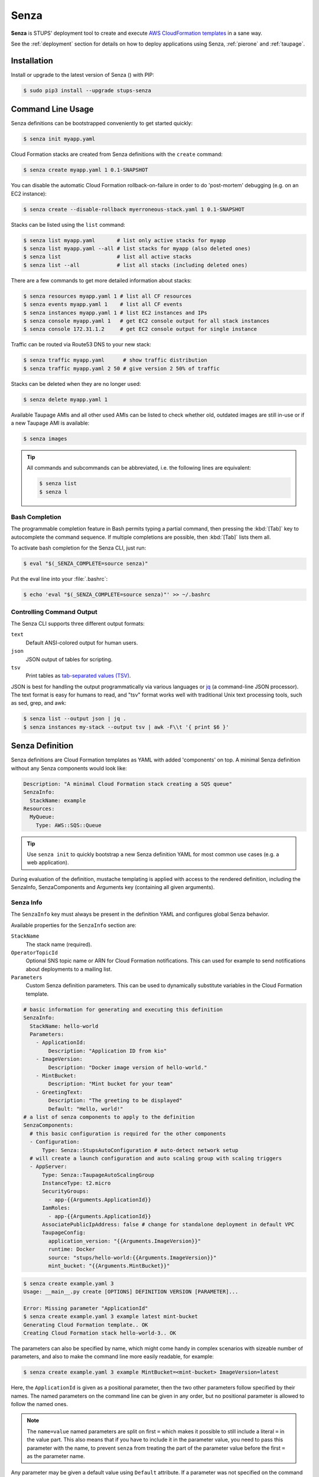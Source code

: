 .. _senza:

=====
Senza
=====

**Senza** is STUPS' deployment tool to create and execute `AWS CloudFormation templates`_ in a sane way.

See the :ref:`deployment` section for details on how to deploy applications using Senza, :ref:`pierone` and :ref:`taupage`.

Installation
============

Install or upgrade to the latest version of Senza (|senza-pypi-version|) with PIP:

.. |senza-pypi-version| image:: https://img.shields.io/pypi/v/stups-senza.svg
   :target: https://pypi.python.org/pypi/stups-senza/
   :alt: Latest PyPI version

.. code-block:: bash

    $ sudo pip3 install --upgrade stups-senza


Command Line Usage
==================

Senza definitions can be bootstrapped conveniently to get started quickly:

.. code-block:: bash

    $ senza init myapp.yaml

Cloud Formation stacks are created from Senza definitions with the ``create`` command:

.. code-block:: bash

    $ senza create myapp.yaml 1 0.1-SNAPSHOT

You can disable the automatic Cloud Formation rollback-on-failure in order to do 'post-mortem' debugging (e.g. on an EC2 instance):

.. code-block:: bash

    $ senza create --disable-rollback myerroneous-stack.yaml 1 0.1-SNAPSHOT

Stacks can be listed using the ``list`` command:

.. code-block:: bash

    $ senza list myapp.yaml       # list only active stacks for myapp
    $ senza list myapp.yaml --all # list stacks for myapp (also deleted ones)
    $ senza list                  # list all active stacks
    $ senza list --all            # list all stacks (including deleted ones)

There are a few commands to get more detailed information about stacks:

.. code-block:: bash

    $ senza resources myapp.yaml 1 # list all CF resources
    $ senza events myapp.yaml 1    # list all CF events
    $ senza instances myapp.yaml 1 # list EC2 instances and IPs
    $ senza console myapp.yaml 1   # get EC2 console output for all stack instances
    $ senza console 172.31.1.2     # get EC2 console output for single instance

Traffic can be routed via Route53 DNS to your new stack:

.. code-block:: bash

    $ senza traffic myapp.yaml      # show traffic distribution
    $ senza traffic myapp.yaml 2 50 # give version 2 50% of traffic

Stacks can be deleted when they are no longer used:

.. code-block:: bash

    $ senza delete myapp.yaml 1

Available Taupage AMIs and all other used AMIs can be listed to check whether old, outdated images are still in-use or if a new Taupage AMI is available:

.. code-block:: bash

    $ senza images


.. Tip::

    All commands and subcommands can be abbreviated, i.e. the following lines are equivalent:

    .. code-block:: bash

        $ senza list
        $ senza l

Bash Completion
---------------

The programmable completion feature in Bash permits typing a partial command, then pressing the :kbd:`[Tab]` key to autocomplete the command sequence.
If multiple completions are possible, then :kbd:`[Tab]` lists them all.

To activate bash completion for the Senza CLI, just run:

.. code-block:: bash

    $ eval "$(_SENZA_COMPLETE=source senza)"

Put the eval line into your :file:`.bashrc`:

.. code-block:: bash

    $ echo 'eval "$(_SENZA_COMPLETE=source senza)"' >> ~/.bashrc


Controlling Command Output
--------------------------

The Senza CLI supports three different output formats:

``text``
    Default ANSI-colored output for human users.
``json``
    JSON output of tables for scripting.
``tsv``
    Print tables as `tab-separated values (TSV)`_.

JSON is best for handling the output programmatically via various languages or `jq`_ (a command-line JSON processor). The text format is easy for humans to read, and "tsv" format works well with traditional Unix text processing tools, such as sed, grep, and awk:

.. code-block:: bash

    $ senza list --output json | jq .
    $ senza instances my-stack --output tsv | awk -F\\t '{ print $6 }'

.. _senza-definition:

Senza Definition
================

Senza definitions are Cloud Formation templates as YAML with added 'components' on top.
A minimal Senza definition without any Senza components would look like:

.. code-block:: yaml

    Description: "A minimal Cloud Formation stack creating a SQS queue"
    SenzaInfo:
      StackName: example
    Resources:
      MyQueue:
        Type: AWS::SQS::Queue

.. Tip::

    Use ``senza init`` to quickly bootstrap a new Senza definition YAML for most common use cases (e.g. a web application).

During evaluation of the definition, mustache templating is applied with access to the rendered definition,
including the SenzaInfo, SenzaComponents and Arguments key (containing all given arguments).

Senza Info
----------

The ``SenzaInfo`` key must always be present in the definition YAML and configures global Senza behavior.

Available properties for the ``SenzaInfo`` section are:

``StackName``
    The stack name (required).
``OperatorTopicId``
    Optional SNS topic name or ARN for Cloud Formation notifications. This can used for example to send notifications about deployments to a mailing list.
``Parameters``
    Custom Senza definition parameters. This can be used to dynamically substitute variables in the Cloud Formation template.

.. code-block:: yaml

    # basic information for generating and executing this definition
    SenzaInfo:
      StackName: hello-world
      Parameters:
        - ApplicationId:
            Description: "Application ID from kio"
        - ImageVersion:
            Description: "Docker image version of hello-world."
        - MintBucket:
            Description: "Mint bucket for your team"
        - GreetingText:
            Description: "The greeting to be displayed"
            Default: "Hello, world!"
    # a list of senza components to apply to the definition
    SenzaComponents:
      # this basic configuration is required for the other components
      - Configuration:
          Type: Senza::StupsAutoConfiguration # auto-detect network setup
      # will create a launch configuration and auto scaling group with scaling triggers
      - AppServer:
          Type: Senza::TaupageAutoScalingGroup
          InstanceType: t2.micro
          SecurityGroups:
            - app-{{Arguments.ApplicationId}}
          IamRoles:
            - app-{{Arguments.ApplicationId}}
          AssociatePublicIpAddress: false # change for standalone deployment in default VPC
          TaupageConfig:
            application_version: "{{Arguments.ImageVersion}}"
            runtime: Docker
            source: "stups/hello-world:{{Arguments.ImageVersion}}"
            mint_bucket: "{{Arguments.MintBucket}}"

.. code-block:: bash

    $ senza create example.yaml 3
    Usage: __main__.py create [OPTIONS] DEFINITION VERSION [PARAMETER]...

    Error: Missing parameter "ApplicationId"
    $ senza create example.yaml 3 example latest mint-bucket
    Generating Cloud Formation template.. OK
    Creating Cloud Formation stack hello-world-3.. OK

The parameters can also be specified by name, which might come handy in
complex scenarios with sizeable number of parameters, and also to make the
command line more easily readable, for example:

.. code-block:: bash

    $ senza create example.yaml 3 example MintBucket=<mint-bucket> ImageVersion=latest

Here, the ``ApplicationId`` is given as a positional parameter, then the two
other parameters follow specified by their names.  The named parameters on the
command line can be given in any order, but no positional parameter is allowed
to follow the named ones.

.. Note::

   The ``name=value`` named parameters are split on first ``=`` which makes it
   possible to still include a literal ``=`` in the value part.  This also
   means that if you have to include it in the parameter value, you need to
   pass this parameter with the name, to prevent ``senza`` from treating the
   part of the parameter value before the first ``=`` as the parameter name.

Any parameter may be given a default value using ``Default`` attribute.
If a parameter was not specified on the command line (either as positional or
named one), the default value is used.  It makes sense to always put all
parameters which have a default value at the bottom of the parameter
definition list, otherwise one will be forced to specify all the following
parameters using a ``name=value`` as there would be no way to map them to
proper position.

Mappings
--------

Mappings are essentially key-value pairs and behave exactly as `CloudFormation Mappings <http://docs.aws.amazon.com/AWSCloudFormation/latest/UserGuide/mappings-section-structure.html>`_. Use Mappings for ``Images``, ``ServerSubnets`` or ``LoadBalancerSubnets``. An Example:

.. code-block:: yaml

   Mappings:
      Images:
         eu-west-1:
            MyImage: "ami-123123"
   # (..)
   Image: MyImage

Senza Components
----------------

Components are predefined Cloud Formation snippets that are easy to configure and generate all the boilerplate JSON that is required by Cloud Formation.

All Senza components must be configured in a list below the top-level "SenzaComponents" key, the structure is as follows:

.. code-block:: yaml

    SenzaComponents:
      - ComponentName1:
          Type: ComponentType1
          SomeComponentProperty: "some value"
      - ComponentName2:
          Type: ComponentType2

.. Note::

    Please note that each list item below "SenzaComponents" is a map with only one key (the component name).
    The YAML "flow-style" syntax would be: ``SenzaComponents: [{CompName: {Type: CompType}}]``.


Senza::StupsAutoConfiguration
~~~~~~~~~~~~~~~~~~~~~~~~~~~~~

The **StupsAutoConfiguration** component type autodetects load balancer and server subnets by relying on STUPS' naming convention (DMZ subnets have "dmz" in their name). It also finds the latest Taupage AMI and defines an image "LatestTaupageImage" which can be used by the "TaupageAutoScalingGroup" component.

Example usage:

.. code-block:: yaml

    SenzaComponents:
      - Configuration:
          Type: Senza::StupsAutoConfiguration

This component supports the following configuration properties:

``AvailabilityZones``
    Optional list of AZ names (e.g. "eu-west-1a") to filter subnets by.
    This option is relevant for attaching EBS volumes as they are bound to availability zones.

.. _senza-taupage-auto-scaling-group:

Senza::TaupageAutoScalingGroup
~~~~~~~~~~~~~~~~~~~~~~~~~~~~~~

The **TaupageAutoScalingGroup** component type creates one AWS AutoScalingGroup resource with a LaunchConfiguration for the Taupage AMI.

.. code-block:: yaml

    SenzaComponents:
      - AppServer:
          Type: Senza::TaupageAutoScalingGroup
          InstanceType: t2.micro
          SecurityGroups:
            - app-myapp
          ElasticLoadBalancer: AppLoadBalancer
          TaupageConfig:
            runtime: Docker
            source: pierone.example.org/foobar/myapp:1.0
            ports:
              8080: 8080
            environment:
              FOO: bar

This component supports the following configuration properties:

``InstanceType``
    The EC2 instance type to use.
``SecurityGroups``
    List of security groups to associate the EC2 instances with. Each list item can be either an existing security group name or ID.
``IamInstanceProfile``
    ARN of the IAM instance profile to use. You can either use "IamInstanceProfile" or "IamRoles", but not both.
``IamRoles``
    List of IAM role names to use for the automatically created instance profile.
``Image``
    AMI to use, defaults to ``LatestTaupageImage``. If you want to use a different AMI, you have to create a Mapping for it.
``ElasticLoadBalancer``
    Name of the ELB resource. Specifying the ELB resource will automatically use the `"ELB" health check type for the auto scaling group`_.
``HealthCheckType``
    How the auto scaling group should perform instance health checks. Value can be either "EC2" or "ELB".
    Default is "ELB" if ``ElasticLoadBalancer`` is set and "EC2" otherwise.
``HealthCheckGracePeriod``
    The length of time in seconds after a new EC2 instance comes into service that Auto Scaling starts checking its health.
``TaupageConfig``
    Taupage AMI config, see :ref:`taupage` for details.
    At least the properties ``runtime`` ("Docker") and ``source`` (Docker image) are required.
    Usually you will want to specify ``ports`` and ``environment`` too.
``AssociatePublicIpAddress``
    Whether to associate EC2 instances with a public IP address. This boolean value (true/false) is false by default.
``BlockDeviceMappings``
    Spcify additional EBS Devices you want to attach to the nodes. See for Option Map below.
``AutoScaling``
    Map of auto scaling properties, see below.

``AutoScaling`` properties are:

``Minimum``
    Minimum number of instances to spawn.
``Maximum``
    Maximum number of instances to spawn.
``MetricType``
    Metric to do auto scaling on, only supported value is ``CPU``
``ScaleUpThreshold``
    On which value of the metric to scale up. For the "CPU" metric: a value of 70 would mean 70% CPU usage.
``ScaleDownThreshold``
    On which value of the metric to scale down. For the "CPU" metric: a value of 40 would mean 40% CPU usage.

``BlockDeviceMappings`` properties are:

``DeviceName``
    For example: /dev/xvdk
``Ebs``
    Map of EBS Options, see below.


``Ebs`` properties are:

``VolumeSize``
    How Much GB should this EBS have?

Senza::WeightedDnsElasticLoadBalancer
~~~~~~~~~~~~~~~~~~~~~~~~~~~~~~~~~~~~~

The **WeightedDnsElasticLoadBalancer** component type creates one HTTPs ELB resource with Route 53 weighted domains.
The SSL certificate name used by the ELB can either be given (``SSLCertificateId``) or is autodetected.
You can specify the main domain (``MainDomain``) or the default Route53 hosted zone is used for the domain name.
By default, an internal load balancer is created. This is different from the AWS default behaviour. To create an internet-facing
ELB, explicitly set the ``Scheme`` to ``internet-facing``.

.. code-block:: yaml

    SenzaComponents:
      - AppLoadBalancer:
          Type: Senza::WeightedDnsElasticLoadBalancer
          HTTPPort: 8080
          SecurityGroups:
            - app-myapp-lb

The WeightedDnsElasticLoadBalancer component supports the following configuration properties:

``HTTPPort``
    The HTTP port used by the EC2 instances.
``HealthCheckPath``
    HTTP path to use for health check (must return 200), e.g. "/health"
``HealthCheckPort``
    Optional. Port used for the health check. Defaults to ``HTTPPort``.
``SecurityGroups``
    List of security groups to use for the ELB. The security groups must allow SSL traffic.
``MainDomain``
    Main domain to use, e.g. "myapp.example.org"
``VersionDomain``
    Version domain to use, e.g. "myapp-1.example.org". You can use the usual templating feature to integrate the stack version, e.g.
    ``myapp-{{SenzaInfo.StackVersion}}.example.org``.
``Scheme``
    The load balancer scheme. Either ``internal`` or ``internet-facing``. Defaults to ``internal``.
``SSLCertificateId``
    Name of the uploaded SSL/TLS server certificate to use, e.g. ``myapp-example-org-letsencrypt``.
    You can check available IAM server certificates with :code:`aws iam list-server-certificates`.



.. _AWS CloudFormation templates: http://docs.aws.amazon.com/AWSCloudFormation/latest/UserGuide/template-guide.html
.. _tab-separated values (TSV): https://en.wikipedia.org/wiki/Tab-separated_values
.. _jq: https://stedolan.github.io/jq/
.. _"ELB" health check type for the auto scaling group: http://docs.aws.amazon.com/AutoScaling/latest/DeveloperGuide/healthcheck.html
